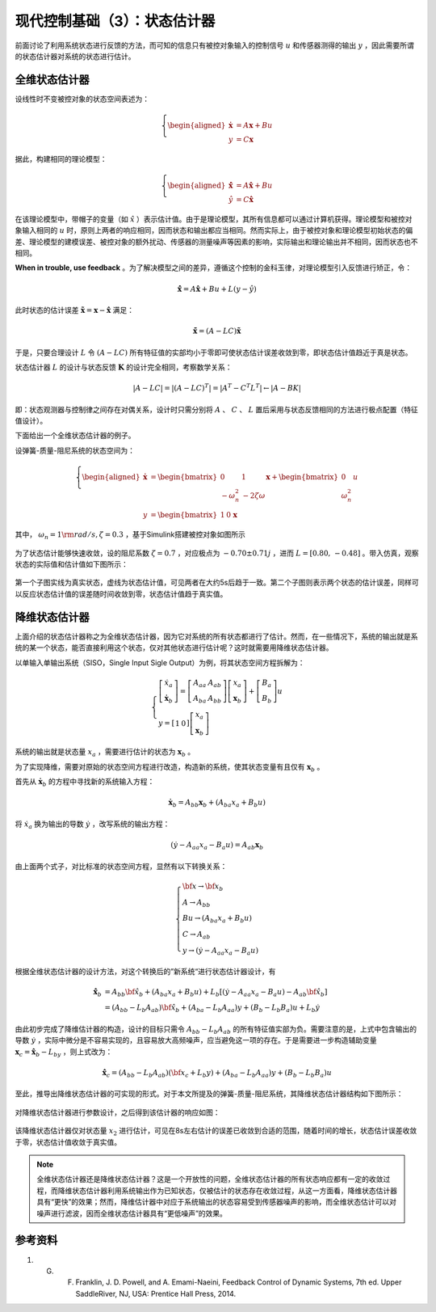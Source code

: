 现代控制基础（3）：状态估计器
==========================================

前面讨论了利用系统状态进行反馈的方法，而可知的信息只有被控对象输入的控制信号 :math:`u` 和传感器测得的输出 :math:`y` ，因此需要所谓的状态估计器对系统的状态进行估计。



全维状态估计器
------------------------------------------

设线性时不变被控对象的状态空间表述为：

.. math::
    \left\{
    \begin{aligned}
    \dot{\mathbf{x}} &= A \mathbf{x} + Bu  \\
    y &= C \mathbf{x}
    \end{aligned}
    \right.

据此，构建相同的理论模型：

.. math::
    \left\{
    \begin{aligned}
    \dot{\hat{\mathbf{x}}} &= A \hat{\mathbf{x}} + Bu  \\
    \hat{y} &= C \hat{\mathbf{x}}
    \end{aligned}
    \right.

在该理论模型中，带帽子的变量（如 :math:`\hat{x}` ）表示估计值。由于是理论模型，其所有信息都可以通过计算机获得。理论模型和被控对象输入相同的 :math:`u` 时，原则上两者的响应相同，因而状态和输出都应当相同。然而实际上，由于被控对象和理论模型初始状态的偏差、理论模型的建模误差、被控对象的额外扰动、传感器的测量噪声等因素的影响，实际输出和理论输出并不相同，因而状态也不相同。

**When in trouble, use feedback** 。为了解决模型之间的差异，遵循这个控制的金科玉律，对理论模型引入反馈进行矫正，令：

.. math::
   \mathbf{\dot{\hat{x}}} = A\hat{\mathbf{x}} + { B}u + {L}\left( {y - \hat y} \right)

此时状态的估计误差 :math:`{\mathbf{\tilde x}} = {\mathbf{x}} - {\mathbf{\hat{x}}}` 满足：

.. math::
   \mathbf{\dot{\tilde{x}}} = \left( A - LC \right) \mathbf{\tilde{x}}

于是，只要合理设计 :math:`L` 令 :math:`\left( A - LC \right)` 所有特征值的实部均小于零即可使状态估计误差收敛到零，即状态估计值趋近于真是状态。


状态估计器 :math:`L` 的设计与状态反馈 :math:`\mathbf{K}` 的设计完全相同，考察数学关系：

.. math::


   \left| {{A} - {LC}} \right| = \left| {{{\left( {{A} - {LC}} \right)}^T}} \right| = \left| {{{A}^T} - {{C}^T}{{L}^T}} \right| \leftarrow \left| A - BK \right|


即：状态观测器与控制律之间存在对偶关系，设计时只需分别将 :math:`A` 、 :math:`C` 、 :math:`L` 置后采用与状态反馈相同的方法进行极点配置（特征值设计）。


下面给出一个全维状态估计器的例子。

设弹簧-质量-阻尼系统的状态空间为：

.. math::
    \left\{
    \begin{aligned}
    \dot{\mathbf{x}} &= \begin{bmatrix}
        0 & 1 \\
        -\omega_n^2 & -2\zeta \omega
    \end{bmatrix}
    \mathbf{x} + \begin{bmatrix}
        0 \\ \omega_n^2
    \end{bmatrix}u  \\
    y &= \begin{bmatrix}
    1 & 0
    \end{bmatrix}\mathbf{x}\
    \end{aligned}
    \right.

其中， :math:`\omega_n=1 {\rm  rad/s,  } \zeta=0.3` ，基于Simulink搭建被控对象如图所示

.. figure:: figures/mc03a.png
    :figwidth: 80%
    :align: center

为了状态估计能够快速收敛，设的阻尼系数 :math:`\zeta=0.7` ，对应极点为 :math:`-0.70\pm0.71j` ，进而 :math:`L=\left[0.80,\, -0.48\right]` 。带入仿真，观察状态的实际值和估计值如下图所示：

.. figure:: figures/mc03b.png
    :figwidth: 60%
    :align: center

第一个子图实线为真实状态，虚线为状态估计值，可见两者在大约5s后趋于一致。第二个子图则表示两个状态的估计误差，同样可以反应状态估计值的误差随时间收敛到零，状态估计值趋于真实值。



降维状态估计器
------------------------------------------

上面介绍的状态估计器称之为全维状态估计器，因为它对系统的所有状态都进行了估计。然而，在一些情况下，系统的输出就是系统的某一个状态，能否直接利用这个状态，仅对其他状态进行估计呢？这时就需要用降维状态估计器。

以单输入单输出系统（SISO，Single Input Sigle Output）为例，将其状态空间方程拆解为：

.. math::
   \left\{ {\begin{array}{*{20}{l}}
     {\left[ {\begin{array}{*{20}{c}}
     {{{\dot x}_a}} \\ 
     \dot{\mathbf{x}}_b
   \end{array}} \right] = \left[ {\begin{array}{*{20}{c}}
     {{A_{aa}}}&{{{A}_{ab}}} \\ 
     {{A_{ba}}}&{{{A}_{bb}}} 
   \end{array}} \right]\left[ {\begin{array}{*{20}{c}}
     {{x_a}} \\ 
     {{{\mathbf{x}}_b}} 
   \end{array}} \right] + \left[ {\begin{array}{*{20}{c}}
     {{B_a}} \\ 
     {{{ B}_b}} 
   \end{array}} \right]u} \\ 
     {y = \left[ {\begin{array}{*{20}{c}}
     1&0 
   \end{array}} \right]\left[ {\begin{array}{*{20}{c}}
     {{x_a}} \\ 
     {{{\mathbf{x}}_b}} 
   \end{array}} \right]} 
   \end{array}} \right.

系统的输出就是状态量 :math:`x_a` ，需要进行估计的状态为 :math:`\mathbf{x}_b` 。

为了实现降维，需要对原始的状态空间方程进行改造，构造新的系统，使其状态变量有且仅有 :math:`\mathbf{x}_b` 。

首先从 :math:`\dot{\mathbf{x}}_b` 的方程中寻找新的系统输入方程：

.. math::
    \dot{\mathbf{x}}_b = {{A}_{bb}}{{\mathbf{x}}_b} + \left( {{A_{ba}}{x_a} + {{ B}_b}u} \right)

将 :math:`\dot {x}_a` 换为输出的导数 :math:`\dot{y}` ，改写系统的输出方程：

.. math::


   \left( {\dot y - {A_{aa}}{x_a} - {B_a}u} \right) = {{A}_{ab}}{{\mathbf{x}}_b}

由上面两个式子，对比标准的状态空间方程，显然有以下转换关系：

.. math::
   \left\{ \begin{array}{l}
   {\bf{x}} \to {{\bf{x}}_b}\\
   {A} \to {{A}_{bb}}\\
   {B}u \to \left( {{A_{ba}}{x_a} + {{B}_b}u} \right)\\
   C \to {{A}_{ab}}\\
   y \to \left( {\dot y - {A_{aa}}{x_a} - {B_a}u} \right)
   \end{array} \right.

根据全维状态估计器的设计方法，对这个转换后的”新系统“进行状态估计器设计，有

.. math::


   \begin{align}
   \dot{\hat{\mathbf{x}}}_b &= {{A}_{bb}}{{{\bf{\hat x}}}_b} + \left( {{A_{ba}}{x_a} + {{B}_b}u} \right) + {{L}_b}\left[ {\left( {\dot y - {A_{aa}}{x_a} - {B_a}u} \right) - {{A}_{ab}}{{{\bf{\hat x}}}_b}} \right] \\
   &= \left( {{{A}_{bb}} - {{L}_b}{{A}_{ab}}} \right){{{\bf{\hat x}}}_b} + \left( {{A_{ba}} - {{L}_b}{A_{aa}}} \right)y + \left( {{{B}_b} - {{L}_b}{B_a}} \right)u + {{L}_b}\dot y
   \end{align}

由此初步完成了降维估计器的构造，设计的目标只需令 :math:`{{{A}_{bb}} - {{L}_b}{{A}_{ab}}}` 的所有特征值实部为负。需要注意的是，上式中包含输出的导数 :math:`\dot{y}` ，实际中微分是不容易实现的，且容易放大高频噪声，应当避免这一项的存在。于是需要进一步构造辅助变量 :math:`{{\mathbf{x}}_c} = {{{\mathbf{\hat x}}}_b} - {L}_by` ，则上式改为：

.. math::


  \dot{\hat{\mathbf{x}}}_c = \left( {{{A}_{bb}} - {{L}_b}{{A}_{ab}}} \right)\left( {{{\bf{x}}_c} + {{L}_b}y} \right) + \left( {{A_{ba}} - {{L}_b}{A_{aa}}} \right)y + \left( {{{B}_b} - {{L}_b}{B_a}} \right)u

至此，推导出降维状态估计器的可实现的形式。对于本文所提及的弹簧-质量-阻尼系统，其降维状态估计器结构如下图所示：

.. figure:: figures/mc03c.png
    :figwidth: 60%
    :align: center

对降维状态估计器进行参数设计，之后得到该估计器的响应如图：

.. figure:: figures/mc03d.png
    :figwidth: 60%
    :align: center

该降维状态估计器仅对状态量 :math:`x_2` 进行估计，可见在8s左右估计的误差已收敛到合适的范围，随着时间的增长，状态估计误差收敛于零，状态估计值收敛于真实值。


.. note:: 
    全维状态估计器还是降维状态估计器？这是一个开放性的问题，全维状态估计器的所有状态响应都有一定的收敛过程，而降维状态估计器利用系统输出作为已知状态，仅被估计的状态存在收敛过程，从这一方面看，降维状态估计器具有“更快”的效果；然而，降维估计器中对应于系统输出的状态容易受到传感器噪声的影响，而全维状态估计可以对噪声进行滤波，因而全维状态估计器具有“更低噪声”的效果。


参考资料
--------------------------------------------------

#. G. F. Franklin, J. D. Powell, and A. Emami-Naeini, Feedback Control of Dynamic Systems, 7th ed. Upper SaddleRiver, NJ, USA: Prentice Hall Press, 2014.

.. 
   Converted from ``Markdown`` to ``reStructuredText`` using pandoc
   Last edited by iChunyu on 2021-04-11